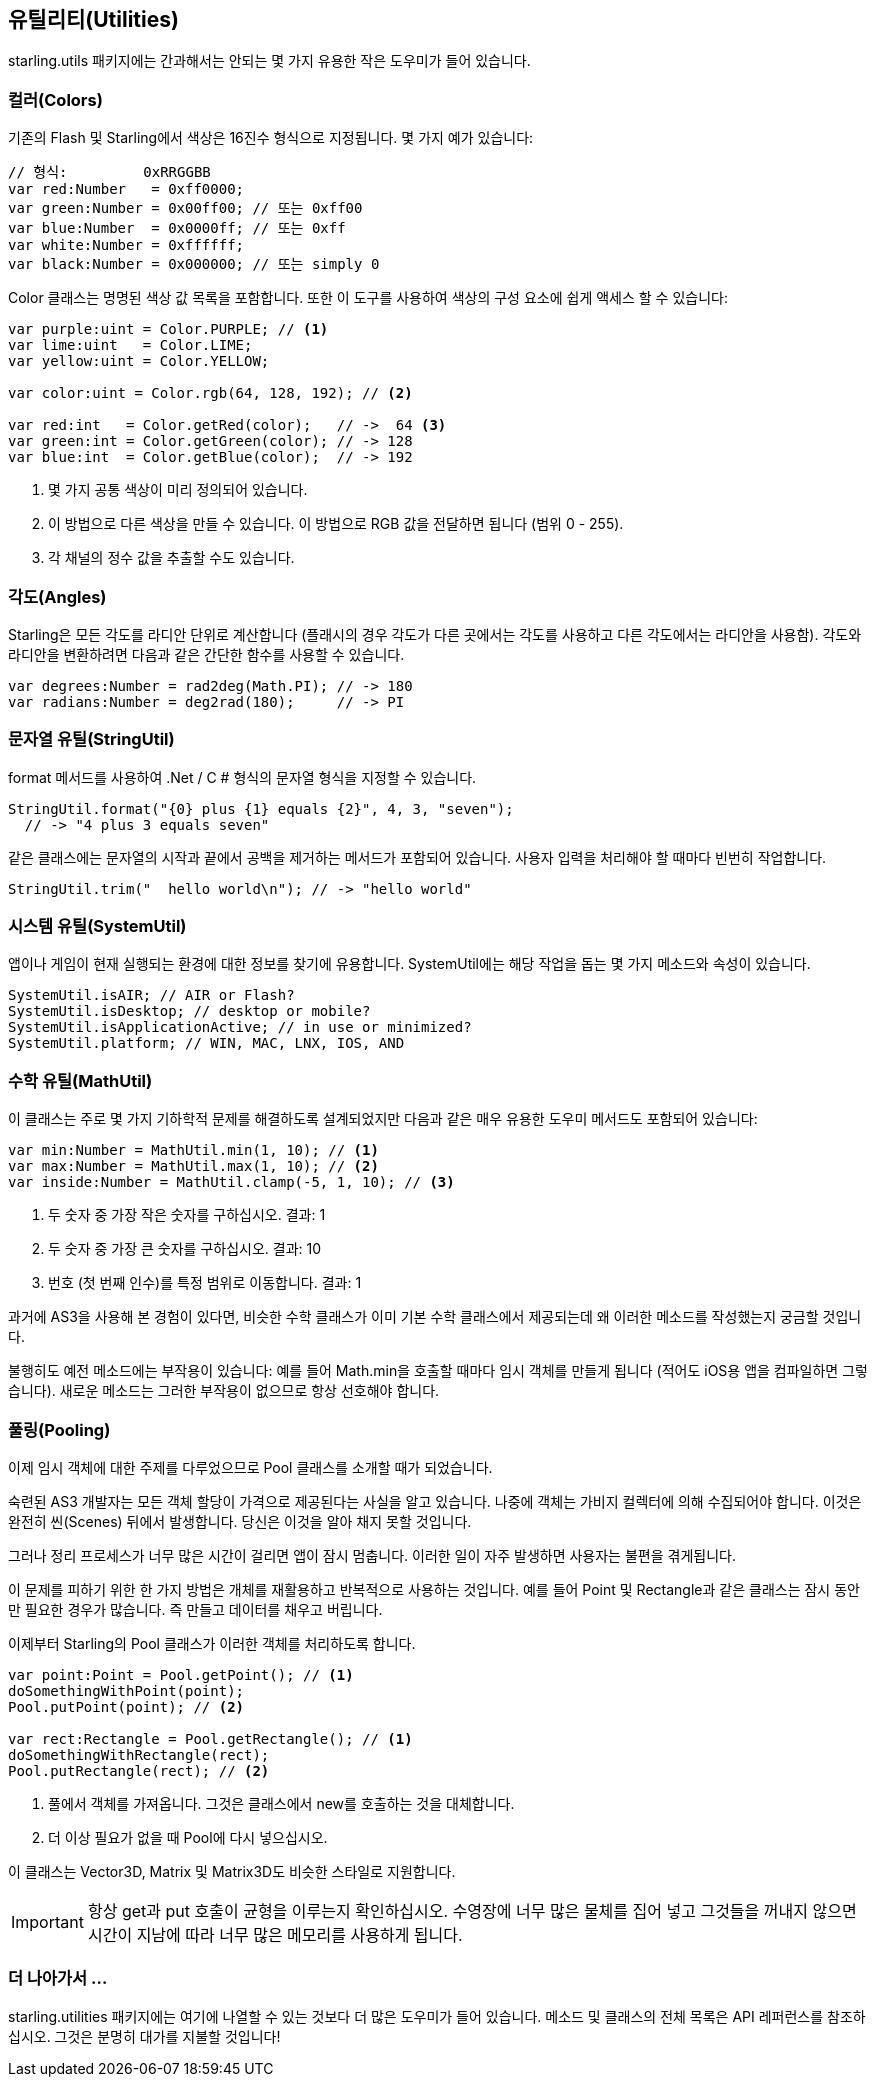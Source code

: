 == 유틸리티(Utilities)

starling.utils 패키지에는 간과해서는 안되는 몇 가지 유용한 작은 도우미가 들어 있습니다.

=== 컬러(Colors)

기존의 Flash 및 Starling에서 색상은 16진수 형식으로 지정됩니다.
몇 가지 예가 있습니다:

[source, as3]
----
// 형식:         0xRRGGBB
var red:Number   = 0xff0000;
var green:Number = 0x00ff00; // 또는 0xff00
var blue:Number  = 0x0000ff; // 또는 0xff
var white:Number = 0xffffff;
var black:Number = 0x000000; // 또는 simply 0
----

Color 클래스는 명명된 색상 값 목록을 포함합니다. 또한 이 도구를 사용하여 색상의 구성 요소에 쉽게 액세스 할 수 있습니다:

[source, as3]
----
var purple:uint = Color.PURPLE; // <1>
var lime:uint   = Color.LIME;
var yellow:uint = Color.YELLOW;

var color:uint = Color.rgb(64, 128, 192); // <2>

var red:int   = Color.getRed(color);   // ->  64 <3>
var green:int = Color.getGreen(color); // -> 128
var blue:int  = Color.getBlue(color);  // -> 192
----
<1> 몇 가지 공통 색상이 미리 정의되어 있습니다.
<2> 이 방법으로 다른 색상을 만들 수 있습니다. 이 방법으로 RGB 값을 전달하면 됩니다 (범위 0 - 255).
<3> 각 채널의 정수 값을 추출할 수도 있습니다.

=== 각도(Angles)

Starling은 모든 각도를 라디안 단위로 계산합니다 (플래시의 경우 각도가 다른 곳에서는 각도를 사용하고 다른 각도에서는 라디안을 사용함).
각도와 라디안을 변환하려면 다음과 같은 간단한 함수를 사용할 수 있습니다.

[source, as3]
----
var degrees:Number = rad2deg(Math.PI); // -> 180
var radians:Number = deg2rad(180);     // -> PI
----

=== 문자열 유틸(StringUtil)

format 메서드를 사용하여 .Net / C # 형식의 문자열 형식을 지정할 수 있습니다.

[source, as3]
----
StringUtil.format("{0} plus {1} equals {2}", 4, 3, "seven");
  // -> "4 plus 3 equals seven"
----

같은 클래스에는 문자열의 시작과 끝에서 공백을 제거하는 메서드가 포함되어 있습니다.
사용자 입력을 처리해야 할 때마다 빈번히 작업합니다.

[source, as3]
----
StringUtil.trim("  hello world\n"); // -> "hello world"
----

=== 시스템 유틸(SystemUtil)

앱이나 게임이 현재 실행되는 환경에 대한 정보를 찾기에 유용합니다.
SystemUtil에는 해당 작업을 돕는 몇 가지 메소드와 속성이 있습니다.

[source, as3]
----
SystemUtil.isAIR; // AIR or Flash?
SystemUtil.isDesktop; // desktop or mobile?
SystemUtil.isApplicationActive; // in use or minimized?
SystemUtil.platform; // WIN, MAC, LNX, IOS, AND
----

=== 수학 유틸(MathUtil)

이 클래스는 주로 몇 가지 기하학적 문제를 해결하도록 설계되었지만 다음과 같은 매우 유용한 도우미 메서드도 포함되어 있습니다:

[source, as3]
----
var min:Number = MathUtil.min(1, 10); // <1>
var max:Number = MathUtil.max(1, 10); // <2>
var inside:Number = MathUtil.clamp(-5, 1, 10); // <3>
----
<1> 두 숫자 중 가장 작은 숫자를 구하십시오. 결과: 1
<2> 두 숫자 중 가장 큰 숫자를 구하십시오. 결과: 10
<3> 번호 (첫 번째 인수)를 특정 범위로 이동합니다. 결과: 1

과거에 AS3을 사용해 본 경험이 있다면, 비슷한 수학 클래스가 이미 기본 수학 클래스에서 제공되는데 왜 이러한 메소드를 작성했는지 궁금할 것입니다.

불행히도 예전 메소드에는 부작용이 있습니다: 예를 들어 Math.min을 호출할 때마다 임시 객체를 만들게 됩니다 (적어도 iOS용 앱을 컴파일하면 그렇습니다).
새로운 메소드는 그러한 부작용이 없으므로 항상 선호해야 합니다.

=== 풀링(Pooling)

이제 임시 객체에 대한 주제를 다루었으므로 Pool 클래스를 소개할 때가 되었습니다.

숙련된 AS3 개발자는 모든 객체 할당이 가격으로 제공된다는 사실을 알고 있습니다.
나중에 객체는 가비지 컬렉터에 의해 수집되어야 합니다.
이것은 완전히 씬(Scenes) 뒤에서 발생합니다.
당신은 이것을 알아 채지 못할 것입니다.

그러나 정리 프로세스가 너무 많은 시간이 걸리면 앱이 잠시 멈춥니다.
이러한 일이 자주 발생하면 사용자는 불편을 겪게됩니다.

이 문제를 피하기 위한 한 가지 방법은 개체를 재활용하고 반복적으로 사용하는 것입니다.
예를 들어 Point 및 Rectangle과 같은 클래스는 잠시 동안만 필요한 경우가 많습니다.
즉 만들고 데이터를 채우고 버립니다.

이제부터 Starling의 Pool 클래스가 이러한 객체를 처리하도록 합니다.

[source, as3]
----
var point:Point = Pool.getPoint(); // <1>
doSomethingWithPoint(point);
Pool.putPoint(point); // <2>

var rect:Rectangle = Pool.getRectangle(); // <1>
doSomethingWithRectangle(rect);
Pool.putRectangle(rect); // <2>
----
<1> 풀에서 객체를 가져옵니다. 그것은 클래스에서 new를 호출하는 것을 대체합니다.
<2> 더 이상 필요가 없을 때 Pool에 다시 넣으십시오.

이 클래스는 Vector3D, Matrix 및 Matrix3D도 비슷한 스타일로 지원합니다.

IMPORTANT: 항상 get과 put 호출이 균형을 이루는지 확인하십시오.
수영장에 너무 많은 물체를 집어 넣고 그것들을 꺼내지 않으면 시간이 지남에 따라 너무 많은 메모리를 사용하게 됩니다.

=== 더 나아가서 ...

starling.utilities 패키지에는 여기에 나열할 수 있는 것보다 더 많은 도우미가 들어 있습니다.
메소드 및 클래스의 전체 목록은 API 레퍼런스를 참조하십시오.
그것은 분명히 대가를 지불할 것입니다!
